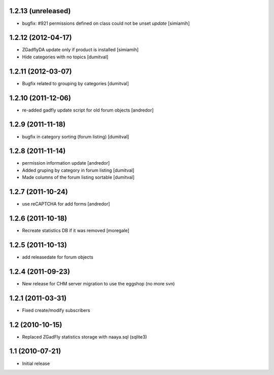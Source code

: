1.2.13 (unreleased)
-------------------
* bugfix: #921 permissions defined on class could not be unset *update* [simiamih]

1.2.12 (2012-04-17)
-------------------
* ZGadflyDA update only if product is installed [simiamih]
* Hide categories with no topics [dumitval]

1.2.11 (2012-03-07)
-------------------
* Bugfix related to grouping by categories [dumitval]

1.2.10 (2011-12-06)
-------------------
* re-added gadfly update script for old forum objects [andredor]

1.2.9 (2011-11-18)
------------------
* bugfix in category sorting (forum listing) [dumitval]

1.2.8 (2011-11-14)
------------------
* permission information update [andredor]
* Added gruping by category in forum listing [dumitval]
* Made columns of the forum listing sortable [dumitval]

1.2.7 (2011-10-24)
------------------
* use reCAPTCHA for add forms [andredor]

1.2.6 (2011-10-18)
------------------
* Recreate statistics DB if it was removed [moregale]

1.2.5 (2011-10-13)
------------------
* add releasedate for forum objects

1.2.4 (2011-09-23)
------------------
* New release for CHM server migration to use the eggshop (no more svn)

1.2.1 (2011-03-31)
------------------
* Fixed create/modify subscribers

1.2 (2010-10-15)
----------------
* Replaced ZGadFly statistics storage with naaya.sql (sqlite3)

1.1 (2010-07-21)
----------------

* Initial release
